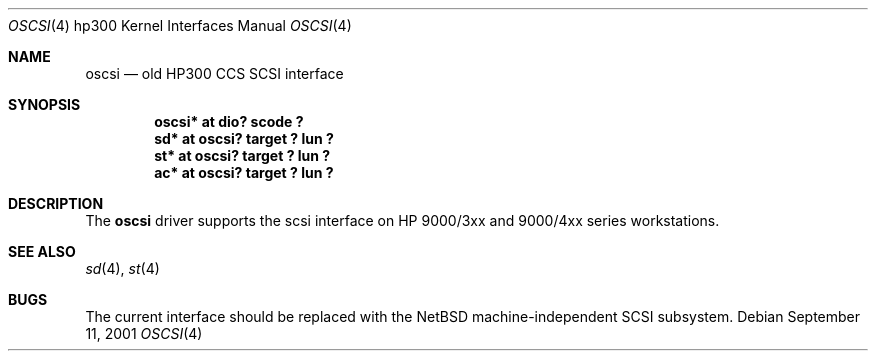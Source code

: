 .\"     $NetBSD: oscsi.4,v 1.2 2002/01/15 01:36:36 wiz Exp $
.\"
.\" Copyright (c) 2001 The NetBSD Foundation, Inc.
.\" All rights reserved.
.\"
.\" This code is derived from software contributed to The NetBSD Foundation
.\" by Gregory McGarry.
.\"
.\" Redistribution and use in source and binary forms, with or without
.\" modification, are permitted provided that the following conditions
.\" are met:
.\" 1. Redistributions of source code must retain the above copyright
.\"    notice, this list of conditions and the following disclaimer.
.\" 2. Redistributions in binary form must reproduce the above copyright
.\"    notice, this list of conditions and the following disclaimer in the
.\"    documentation and/or other materials provided with the distribution.
.\" 3. All advertising materials mentioning features or use of this software
.\"    must display the following acknowledgement:
.\"        This product includes software developed by the NetBSD
.\"        Foundation, Inc. and its contributors.
.\" 4. Neither the name of The NetBSD Foundation nor the names of its
.\"    contributors may be used to endorse or promote products derived
.\"    from this software without specific prior written permission.
.\"
.\" THIS SOFTWARE IS PROVIDED BY THE NETBSD FOUNDATION, INC. AND CONTRIBUTORS
.\" ``AS IS'' AND ANY EXPRESS OR IMPLIED WARRANTIES, INCLUDING, BUT NOT LIMITED
.\" TO, THE IMPLIED WARRANTIES OF MERCHANTABILITY AND FITNESS FOR A PARTICULAR
.\" PURPOSE ARE DISCLAIMED.  IN NO EVENT SHALL THE FOUNDATION OR CONTRIBUTORS
.\" BE LIABLE FOR ANY DIRECT, INDIRECT, INCIDENTAL, SPECIAL, EXEMPLARY, OR
.\" CONSEQUENTIAL DAMAGES (INCLUDING, BUT NOT LIMITED TO, PROCUREMENT OF
.\" SUBSTITUTE GOODS OR SERVICES; LOSS OF USE, DATA, OR PROFITS; OR BUSINESS
.\" INTERRUPTION) HOWEVER CAUSED AND ON ANY THEORY OF LIABILITY, WHETHER IN
.\" CONTRACT, STRICT LIABILITY, OR TORT (INCLUDING NEGLIGENCE OR OTHERWISE)
.\" ARISING IN ANY WAY OUT OF THE USE OF THIS SOFTWARE, EVEN IF ADVISED OF THE
.\" POSSIBILITY OF SUCH DAMAGE.
.\"
.Dd September 11, 2001
.Dt OSCSI 4 hp300
.Os
.Sh NAME
.Nm oscsi
.Nd
.Tn old HP300 CCS SCSI interface
.Sh SYNOPSIS
.Cd "oscsi*  at dio? scode ?"
.Cd "sd*     at oscsi? target ? lun ?"
.Cd "st*     at oscsi? target ? lun ?"
.Cd "ac*     at oscsi? target ? lun ?"
.Sh DESCRIPTION
The
.Nm
driver supports the scsi interface on HP 9000/3xx and 9000/4xx series
workstations.
.Sh SEE ALSO
.\".Xr ac 4 ,
.Xr sd 4 ,
.Xr st 4
.Sh BUGS
The current interface should be replaced with the
.Nx
machine-independent SCSI subsystem.
